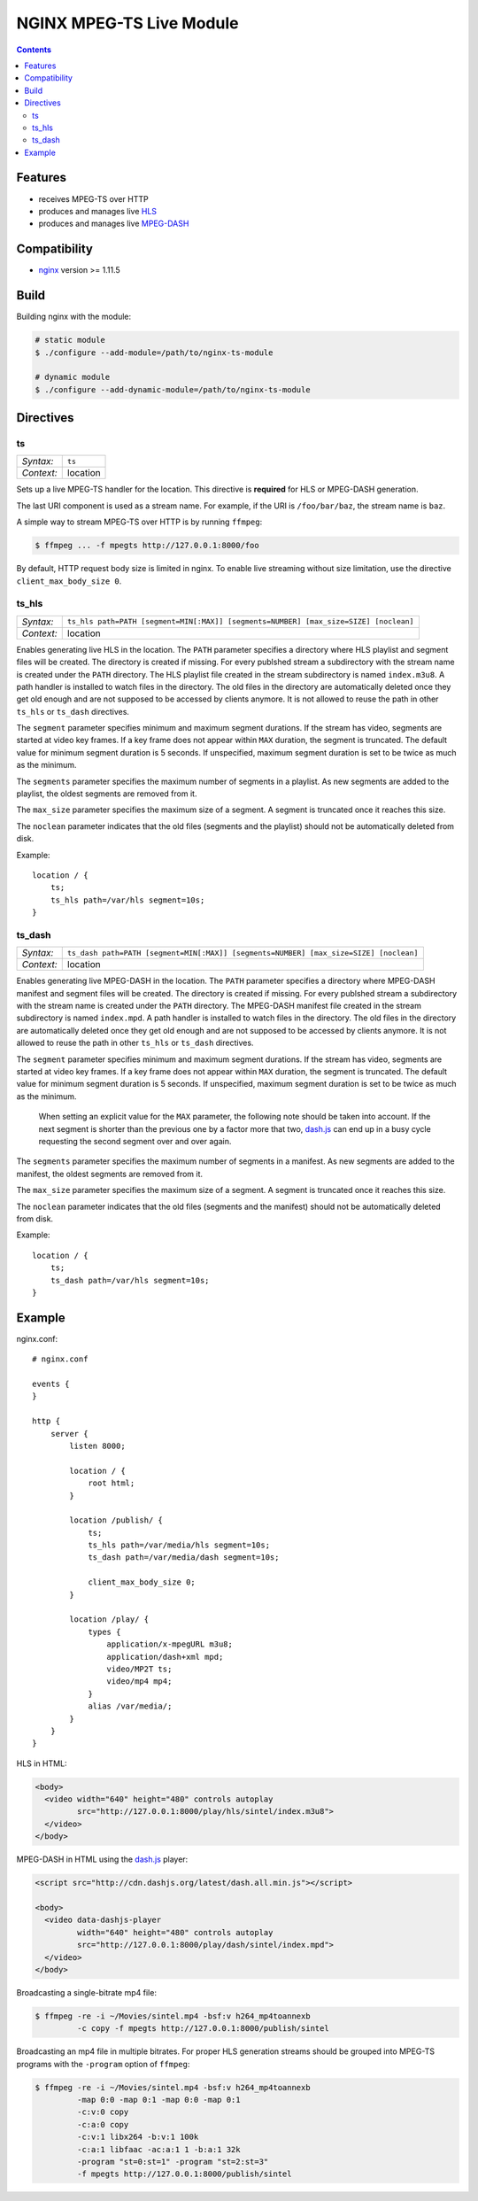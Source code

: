 *************************
NGINX MPEG-TS Live Module
*************************


.. contents::


Features
========

- receives MPEG-TS over HTTP
- produces and manages live HLS_
- produces and manages live MPEG-DASH_


Compatibility
=============

- `nginx <http://nginx.org>`_ version >= 1.11.5


Build
=====

Building nginx with the module:

.. code-block:: bash

    # static module
    $ ./configure --add-module=/path/to/nginx-ts-module

    # dynamic module
    $ ./configure --add-dynamic-module=/path/to/nginx-ts-module


Directives
==========

ts
--

========== ========
*Syntax:*  ``ts``
*Context:* location
========== ========

Sets up a live MPEG-TS handler for the location.
This directive is **required** for HLS or MPEG-DASH generation.

The last URI component is used as a stream name.
For example, if the URI is ``/foo/bar/baz``, the stream name is ``baz``.

A simple way to stream MPEG-TS over HTTP is by running ``ffmpeg``:

.. code-block:: bash
  
    $ ffmpeg ... -f mpegts http://127.0.0.1:8000/foo


By default, HTTP request body size is limited in nginx.
To enable live streaming without size limitation, use the directive
``client_max_body_size 0``.


ts_hls
------

========== ========
*Syntax:*  ``ts_hls path=PATH [segment=MIN[:MAX]] [segments=NUMBER] [max_size=SIZE] [noclean]``
*Context:* location
========== ========

Enables generating live HLS in the location.
The ``PATH`` parameter specifies a directory where HLS playlist and segment
files will be created.
The directory is created if missing.
For every publshed stream a subdirectory with the stream name is created under
the ``PATH`` directory.
The HLS playlist file created in the stream subdirectory is named
``index.m3u8``.
A path handler is installed to watch files in the directory.
The old files in the directory are automatically deleted once they get old
enough and are not supposed to be accessed by clients anymore.
It is not allowed to reuse the path in other ``ts_hls`` or ``ts_dash``
directives.

The ``segment`` parameter specifies minimum and maximum segment durations.
If the stream has video, segments are started at video key frames.
If a key frame does not appear within ``MAX`` duration, the segment is
truncated.
The default value for minimum segment duration is 5 seconds.
If unspecified, maximum segment duration is set to be twice as much as the
minimum.

The ``segments`` parameter specifies the maximum number of segments in a
playlist.
As new segments are added to the playlist, the oldest segments are removed from
it.

The ``max_size`` parameter specifies the maximum size of a segment.
A segment is truncated once it reaches this size.

The ``noclean`` parameter indicates that the old files (segments and the
playlist) should not be automatically deleted from disk.

Example::

    location / {
        ts;
        ts_hls path=/var/hls segment=10s;
    }


ts_dash
-------

========== ========
*Syntax:*  ``ts_dash path=PATH [segment=MIN[:MAX]] [segments=NUMBER] [max_size=SIZE] [noclean]``
*Context:* location
========== ========

Enables generating live MPEG-DASH in the location.
The ``PATH`` parameter specifies a directory where MPEG-DASH manifest and
segment files will be created.
The directory is created if missing.
For every publshed stream a subdirectory with the stream name is created under
the ``PATH`` directory.
The MPEG-DASH manifest file created in the stream subdirectory is named
``index.mpd``.
A path handler is installed to watch files in the directory.
The old files in the directory are automatically deleted once they get old
enough and are not supposed to be accessed by clients anymore.
It is not allowed to reuse the path in other ``ts_hls`` or ``ts_dash``
directives.

The ``segment`` parameter specifies minimum and maximum segment durations.
If the stream has video, segments are started at video key frames.
If a key frame does not appear within ``MAX`` duration, the segment is
truncated.
The default value for minimum segment duration is 5 seconds.
If unspecified, maximum segment duration is set to be twice as much as the
minimum.

  When setting an explicit value for the ``MAX`` parameter, the following
  note should be taken into account.
  If the next segment is shorter than the previous one by a factor more that
  two, dash.js_ can end up in a busy cycle requesting the second segment over
  and over again.

The ``segments`` parameter specifies the maximum number of segments in a
manifest.
As new segments are added to the manifest, the oldest segments are removed from
it.

The ``max_size`` parameter specifies the maximum size of a segment.
A segment is truncated once it reaches this size.

The ``noclean`` parameter indicates that the old files (segments and the
manifest) should not be automatically deleted from disk.

Example::

    location / {
        ts;
        ts_dash path=/var/hls segment=10s;
    }


Example
=======

nginx.conf::

    # nginx.conf

    events {
    }

    http {
        server {
            listen 8000;

            location / {
                root html;
            }

            location /publish/ {
                ts;
                ts_hls path=/var/media/hls segment=10s;
                ts_dash path=/var/media/dash segment=10s;

                client_max_body_size 0;
            }

            location /play/ {
                types {
                    application/x-mpegURL m3u8;
                    application/dash+xml mpd;
                    video/MP2T ts;
                    video/mp4 mp4;
                }
                alias /var/media/;
            }
        }
    }

HLS in HTML:

.. code-block:: html

    <body>
      <video width="640" height="480" controls autoplay
             src="http://127.0.0.1:8000/play/hls/sintel/index.m3u8">
      </video>
    </body>

MPEG-DASH in HTML using the dash.js_ player:

.. code-block:: html

    <script src="http://cdn.dashjs.org/latest/dash.all.min.js"></script>

    <body>
      <video data-dashjs-player
             width="640" height="480" controls autoplay
             src="http://127.0.0.1:8000/play/dash/sintel/index.mpd">
      </video>
    </body>

Broadcasting a single-bitrate mp4 file:

.. code-block:: bash

    $ ffmpeg -re -i ~/Movies/sintel.mp4 -bsf:v h264_mp4toannexb
             -c copy -f mpegts http://127.0.0.1:8000/publish/sintel

Broadcasting an mp4 file in multiple bitrates.
For proper HLS generation streams should be grouped into MPEG-TS programs with
the ``-program`` option of ``ffmpeg``:

.. code-block:: bash

    $ ffmpeg -re -i ~/Movies/sintel.mp4 -bsf:v h264_mp4toannexb
             -map 0:0 -map 0:1 -map 0:0 -map 0:1
             -c:v:0 copy
             -c:a:0 copy
             -c:v:1 libx264 -b:v:1 100k
             -c:a:1 libfaac -ac:a:1 1 -b:a:1 32k
             -program "st=0:st=1" -program "st=2:st=3"
             -f mpegts http://127.0.0.1:8000/publish/sintel


.. _HLS: https://tools.ietf.org/html/draft-pantos-http-live-streaming-23
.. _MPEG-DASH: https://en.wikipedia.org/wiki/Dynamic_Adaptive_Streaming_over_HTTP
.. _dash.js: https://github.com/Dash-Industry-Forum/dash.js
